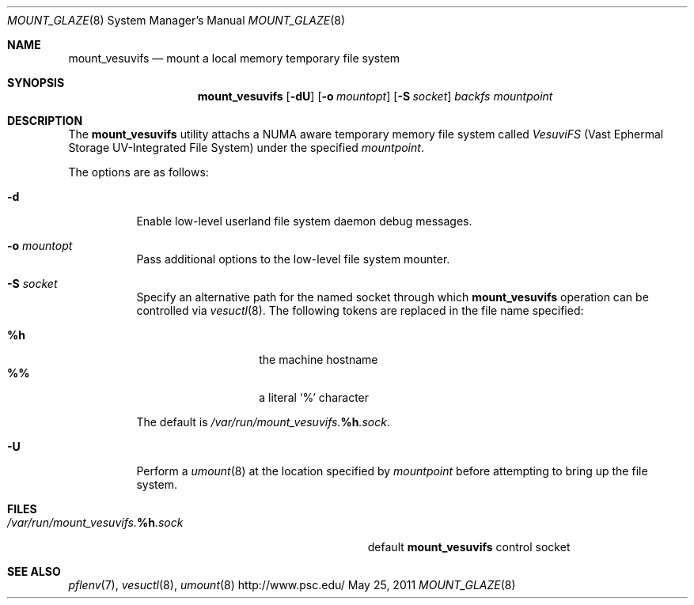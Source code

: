 .\" $Id$
.\" %PSC_START_COPYRIGHT%
.\" -----------------------------------------------------------------------------
.\" Copyright (c) 2011, Pittsburgh Supercomputing Center (PSC).
.\"
.\" Permission to use, copy, and modify this software and its documentation
.\" without fee for personal use or non-commercial use within your organization
.\" is hereby granted, provided that the above copyright notice is preserved in
.\" all copies and that the copyright and this permission notice appear in
.\" supporting documentation.  Permission to redistribute this software to other
.\" organizations or individuals is not permitted without the written permission
.\" of the Pittsburgh Supercomputing Center.  PSC makes no representations about
.\" the suitability of this software for any purpose.  It is provided "as is"
.\" without express or implied warranty.
.\" -----------------------------------------------------------------------------
.\" %PSC_END_COPYRIGHT%
.Dd May 25, 2011
.Dt MOUNT_GLAZE 8
.ds volume Pittsburgh Supercomputing Center
.Os http://www.psc.edu/
.Sh NAME
.Nm mount_vesuvifs
.Nd mount a local memory temporary file system
.Sh SYNOPSIS
.Nm mount_vesuvifs
.Op Fl dU
.Op Fl o Ar mountopt
.Op Fl S Ar socket
.Ar backfs
.Ar mountpoint
.Sh DESCRIPTION
The
.Nm
utility attachs a
.Tn NUMA
aware temporary memory file system called
.Em VesuviFS
.Pq Vast Ephermal Storage Tn UV Ns -Integrated File System
under the specified
.Ar mountpoint .
.Pp
The options are as follows:
.Bl -tag -width Ds
.It Fl d
Enable low-level userland file system daemon debug messages.
.It Fl o Ar mountopt
Pass additional options to the low-level file system mounter.
.It Fl S Ar socket
Specify an alternative path for the named socket through which
.Nm
operation can be controlled via
.Xr vesuctl 8 .
The following tokens are replaced in the file name specified:
.Pp
.Bl -tag -offset indent -width Ds -compact
.It Ic %h
the machine hostname
.It Ic %%
a literal
.Sq %
character
.El
.Pp
The default is
.Pa /var/run/mount_vesuvifs. Ns Ic %h Ns Pa .sock .
.It Fl U
Perform a
.Xr umount 8
at the location specified by
.Ar mountpoint
before attempting to bring up the file system.
.El
.Sh FILES
.Bl -tag -width Pa -compact
.It Xo
.Pa /var/run/mount_vesuvifs. Ns Ic %h Ns Pa .sock
.Xc
default
.Nm
control socket
.El
.Sh SEE ALSO
.Xr pflenv 7 ,
.Xr vesuctl 8 ,
.Xr umount 8

